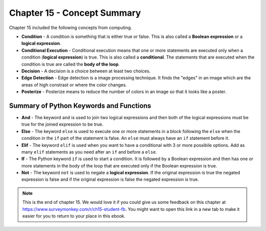 ..  Copyright (C)  Mark Guzdial, Barbara Ericson, Briana Morrison
    Permission is granted to copy, distribute and/or modify this document
    under the terms of the GNU Free Documentation License, Version 1.3 or
    any later version published by the Free Software Foundation; with
    Invariant Sections being Forward, Prefaces, and Contributor List,
    no Front-Cover Texts, and no Back-Cover Texts.  A copy of the license
    is included in the section entitled "GNU Free Documentation License".

.. setup for automatic question numbering.

.. 	qnum::
	:start: 1
	:prefix: csp-15-5-


Chapter 15 - Concept Summary
============================

Chapter 15 included the following concepts from computing.

..	index::
    single: condition
    single: conditional execution
    single: decision
    single: edge detection
    single: elif
    single: else
    single: if
    single: posterize

- **Condition** - A condition is something that is either true or false.  This is also called a **Boolean expression** or a **logical expression**.  
- **Conditional Execution** - Conditional execution means that one or more statements are executed only when a condition (**logical expression**) is true.  This is also called a **conditional**.  The statements that are executed when the condition is true are called the **body of the loop**.  
- **Decision** - A decision is a choice between at least two choices. 
- **Edge Detection** - Edge detection is a image processing technique.  It finds the "edges" in an image which are the areas of high constrast or where the color changes.   
- **Posterize** - Posterize means to reduce the number of colors in an image so that it looks like a poster.  

Summary of Python Keywords and Functions
-------------------------------------------
- **And** - The keyword ``and`` is used to join two logical expressions and then both of the logical expressions must be true for the joined expression to be true.
- **Else** - The keyword ``else`` is used to execute one or more statements in a block following the ``else`` when the condition in the ``if`` part of the statement is false.  An ``else`` must always have an ``if`` statement before it.
- **Elif** - The keyword ``elif`` is used when you want to have a conditional with 3 or more possibile options.  Add as many ``elif`` statements as you need after an ``if`` and before a ``else``. 
- **If** - The Python keyword ``if`` is used to start a condition. It is followed by a Boolean expression and then has one or more statements in the body of the loop that are executed only if the Boolean expression is true. 
- **Not** - The keyword ``not`` is used to negate a **logical expression**.  If the original expression is true the negated expression is false and if the original expression is false the negated expression is true.

.. note::  

   This is the end of chapter 15.   We would love it if you could give us some feedback on this chapter at https://www.surveymonkey.com/r/ch15-student-fb.  You might want to open this link in a new tab to make it easier for you to return to your place in this ebook.

